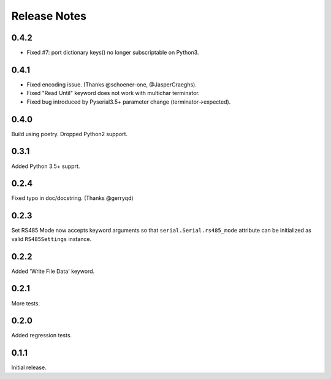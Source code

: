 Release Notes
=============

0.4.2
-------

* Fixed #7: port dictionary keys() no longer subscriptable on Python3.


0.4.1
-------

* Fixed encoding issue. (Thanks @schoener-one, @JasperCraeghs).
* Fixed "Read Until" keyword does not work with multichar terminator.
* Fixed bug introduced by Pyserial3.5+ parameter change (terminator->expected).


0.4.0
-------

Build using poetry.
Dropped Python2 support.


0.3.1
-------

Added Python 3.5+ supprt.

0.2.4
-------

Fixed typo in doc/docstring. (Thanks @gerryqd)

0.2.3
------

Set RS485 Mode now accepts keyword arguments so that
``serial.Serial.rs485_mode`` attribute can be initialized as valid
``RS485Settings`` instance.

__ https://github.com/whosaysni/robotframework-seriallibrary/issues/1

0.2.2
------

Added 'Write File Data' keyword.


0.2.1
------

More tests.


0.2.0
------

Added regression tests.


0.1.1
------

Initial release.
